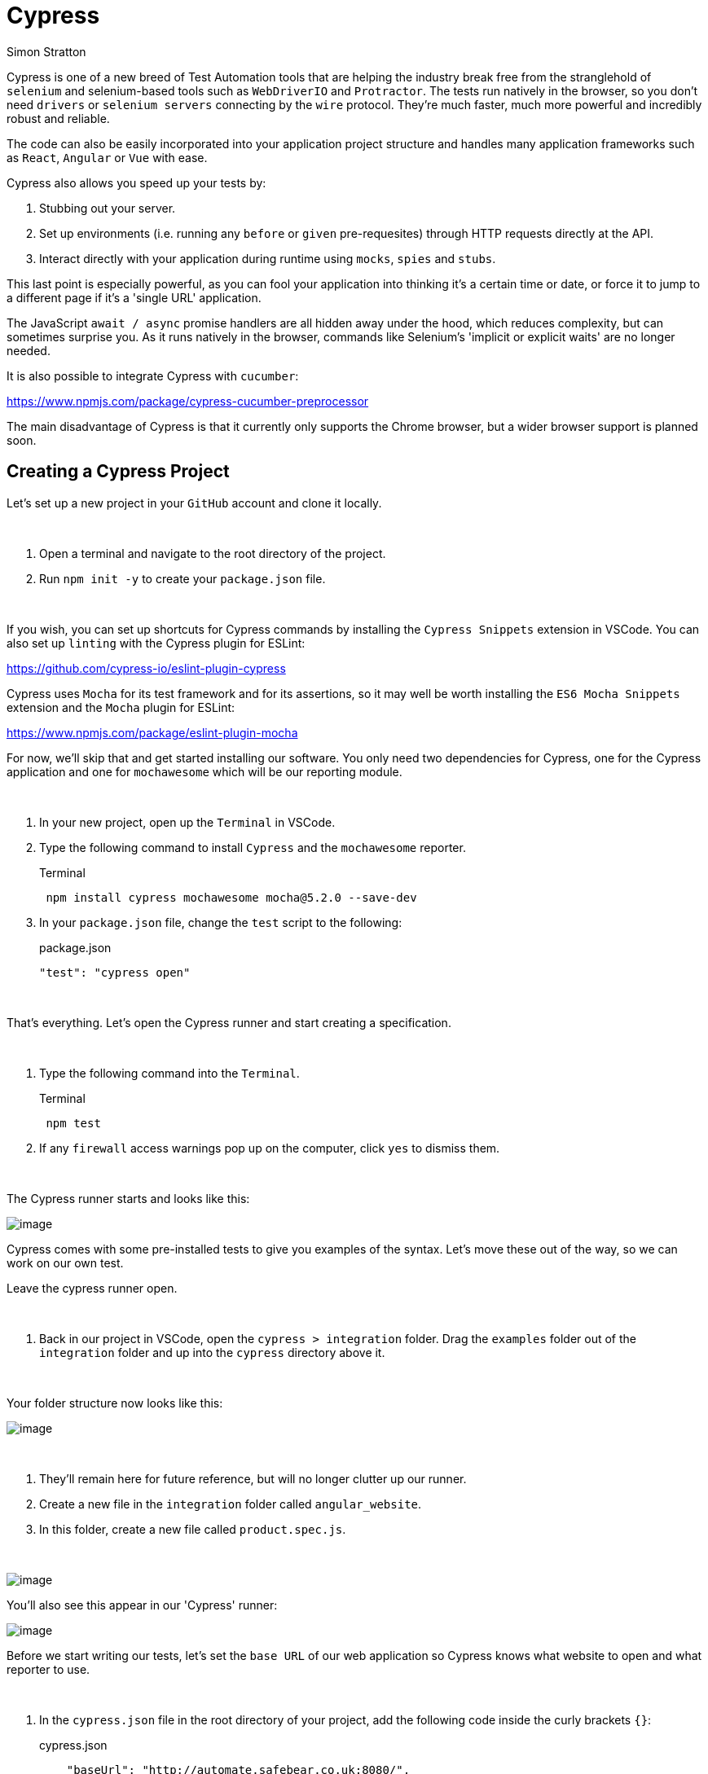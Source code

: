 = Cypress
:Author: Simon Stratton
:Version: 0.1
:imagesdir: images
:source-highlighter: prettify

:doctype: book

:blank: pass:[ +]

Cypress is one of a new breed of Test Automation tools that are helping the industry break free from the stranglehold of `selenium` and selenium-based tools such as `WebDriverIO` and `Protractor`. The tests run natively in the browser, so you don't need `drivers` or `selenium servers` connecting by the `wire` protocol. They're much faster, much more powerful and incredibly robust and reliable.

The code can also be easily incorporated into your application project structure and handles many application frameworks such as `React`, `Angular` or `Vue` with ease.

Cypress also allows you speed up your tests by:

. Stubbing out your server.
. Set up environments (i.e. running any `before` or `given` pre-requesites) through HTTP requests directly at the API.
. Interact directly with your application during runtime using `mocks`, `spies` and `stubs`.

This last point is especially powerful, as you can fool your application into thinking it's a certain time or date, or force it to jump to a different page if it's a 'single URL' application.

The JavaScript `await / async` promise handlers are all hidden away under the hood, which reduces complexity, but can sometimes surprise you. As it runs natively in the browser, commands like Selenium's 'implicit or explicit waits' are no longer needed.

It is also possible to integrate Cypress with `cucumber`:

https://www.npmjs.com/package/cypress-cucumber-preprocessor

The main disadvantage of Cypress is that it currently only supports the Chrome browser, but a wider browser support is planned soon.


<<<
== Creating a Cypress Project

Let's set up a new project in your `GitHub` account and clone it locally.

{blank}
*****
. Open a terminal and navigate to the root directory of the project.
. Run `npm init -y` to create your `package.json` file.
*****
{blank}

If you wish, you can set up shortcuts for Cypress commands by installing the `Cypress Snippets` extension in VSCode. You can also set up `linting` with the Cypress plugin for ESLint:

https://github.com/cypress-io/eslint-plugin-cypress

Cypress uses `Mocha` for its test framework and for its assertions, so it may well be worth installing the `ES6 Mocha Snippets` extension and the `Mocha` plugin for ESLint:

https://www.npmjs.com/package/eslint-plugin-mocha

For now, we'll skip that and get started installing our software. You only need two dependencies for Cypress, one for the Cypress application and one for `mochawesome` which will be our reporting module.

{blank}
*****
. In your new project, open up the `Terminal` in VSCode.
. Type the following command to install `Cypress` and the `mochawesome` reporter.
+
.Terminal
[source,powershell]
 npm install cypress mochawesome mocha@5.2.0 --save-dev
+
. In your `package.json` file, change the `test` script to the following:
+
.package.json
[source,json]
----
"test": "cypress open"
----
*****
{blank}

That's everything. Let's open the Cypress runner and start creating a specification.

{blank}
*****
. Type the following command into the `Terminal`.
+
.Terminal
[source,powershell]
 npm test
+
. If any `firewall` access warnings pop up on the computer, click `yes` to dismiss them.
*****
{blank}

The Cypress runner starts and looks like this:

image::cypressrunner.jpg[image]

Cypress comes with some pre-installed tests to give you examples of the syntax. Let's move these out of the way, so we can work on our own test. 

Leave the cypress runner open.

{blank}
*****
. Back in our project in VSCode, open the `cypress > integration` folder. Drag the `examples` folder out of the `integration` folder and up into the `cypress` directory above it.
*****
{blank}

Your folder structure now looks like this:

image::examplesmove.jpg[image]

{blank}
*****
. They'll remain here for future reference, but will no longer clutter up our runner.
. Create a new file in the `integration` folder called `angular_website`.
. In this folder, create a new file called `product.spec.js`.
*****
{blank}


image::productspec.jpg[image]

You'll also see this appear in our 'Cypress' runner:

image::runnerspec.jpg[image]

Before we start writing our tests, let's set the `base URL` of our web application so Cypress knows what website to open and what reporter to use.

{blank}
*****
. In the `cypress.json` file in the root directory of your project, add the following code inside the curly brackets `{}`:
+
.cypress.json
[source,json]
----
    "baseUrl": "http://automate.safebear.co.uk:8080/",
    "reporter": "mochawesome"
----
+
*****
{blank}

Your cypress.json file now looks like the following:

.cypress.json
[source,json]
----
{
    "baseUrl": "http://automate.safebear.co.uk:8080/",
    "reporter": "mochawesome"
}
----

Now we can start creating our test. Let's start by opening the website.

{blank}
*****
. We can create our test name with the `context` command. Add the following code to your `product.spec.js` file:
.product.spec.js
[source,javascript]
----
context('Product Tests (CRUD)', () => {



})
----
*****
{blank}

Leave some space between the curly brackets for us to add our tests. 

First, let's add a quick `before` statement that opens up our browser at the `baseUrl`

{blank}
*****
. Within the curly brackets of your `context`, add the following code:
.product.spec.js
[source,javascript]
----
    beforeEach(() => {
        cy.visit('')
      })
----
*****
{blank}

Let's break this command down.

`beforeEach`

Is a `hook` that will run the contents of the function (`() => {}`) before every test. 

`cy`

Is the api for Cypress. It exposes all the commands you can use to interact with the browser.

`visit`

This opens the browser at a certain URL. As we've set our `baseUrl` in the `cypress.json` file, we don't need to repeat it here.

Now let's try running the test.

{blank}
*****
. In the Cypress test runner, click on the `product.spec.js` file.
. This will open the browser and then show the error `No tests found in your file`.
. If possible, drag this browser to another screen, so you can see it update as your test is written.
*****
{blank}

Now we'll create our first empty test.

{blank}
*****
. Under the `beforeEach` function, add the following code:
.product.spec.js
[source,javascript]
----
    it("creates a new product", () => {



    })  
----
+
. Again, leave some space between the curly brackets for us to add our test steps.
*****
{blank}

Take a look at the browser window. It will now be open on our website. The browser dynamically updates as we write our test code.

You can see that the `it` statement creates a test. If we want to create another test within this specification, we just need to create another `it` statement beneath this one.

You code should now look like this:

.product.spec.js
[source,javascript]
----
context('Product Tests (CRUD)', () => {

    beforeEach(() => {
        cy.visit('')
      })

    it("creates a new product", () => {





    })  

});
----

Let's start writing some test steps. We'll use the `get` command to select elements.

Unlike protractor, the `get` command uses `JQuery` selectors to find elements on the page. `JQuery` uses the same syntax as `CSS Selectors`, but are far more powerful, which makes it much easier to find tricky elements.

For a comprehensive list of `JQuery` selectors, see this website:

 www.w3schools.com/jquery/jquery_ref_selectors.asp

Let's write a quick test to click on the `plus` button and add a product.

{blank}
*****
. Within the `it` test statement, add the following code. Don't forget to watch the browser update as you add each line (it will help to see if you've made any typos):
.product.spec.js
[source,javascript]
----
      cy.get('.mat-flat-button, .mat-primary').click();

      cy.url().should('include', '/product-add');

      cy.get('#mat-input-0').type("carrots");

      cy.get('#mat-input-1').type("orange vegetable");

      cy.get('#mat-input-2').type("10");

      cy.get('[type="submit"]').click();

      cy.get('h2').should('contain','carrots');
----
*****
{blank}

Let's break this down.

Although we've use `JQuery` selectors here, the short-hand format of our locators is the same as the CSS Selectors we created for Protractor:

`.` = `class`

`#` = `id`

`[]` = `attribute` (again, we've used the `type` attribute to find the button)

`h2` = `tag` (this can be any tag name, but here we've use `h2` for the heading 2)

We've also used the `should` command for our assertions. When we change to a new URL, we check that we're now on the `product-add` page. And finally, when the product is added, we check that the header contains the product name.

The `type` command types text into a field and the `click` command can click on an element.

Because `Cypress` runs in the browser, there's no need for `waits` to handle loading delays. `promises` are handled behind the scenes, however it's worth knowing that the occasional command `yields` a `promise` and therefore needs a `.then` or `async/await` command.

You can see the entire Cypress API here:

 docs.cypress.io/api/api/table-of-contents.html

It's also worth noting that even with this simple test, Cypress runs faster than Protractor.

Because Cypress runs as JavaScript in the browser, it is also far more stable that Protractor, which relies on `selenium` and the `JsonWireProtocol` to communicate with your browser. Anyone familar with Protractor will know that they constantly need to keep upgrading their `selenium server` and the framework itself to keep up with the latest version of their browser.

Your spec file should now look like this:

.product.spec.js
[source,javascript]
----
context('manage product tests (CRUD)', () => {

    // Open the browser before each test
    beforeEach(() => {
        cy.visit('')
      })

    // Our test to create a new product
    it("creates a new product", () => {

      // Click on the add product button  
      cy.get('.mat-flat-button.mat-primary').click();

      // Check that we're now on the 'add product' page
      cy.url().should('include', '/product-add');

      // Fill out the form    
      cy.get('#mat-input-0').type("carrots");
      cy.get('#mat-input-1').type("orange vegetable");
      cy.get('#mat-input-2').type("10");

      // Click the submit button
      cy.get('[type="submit"]').click();
      
      // Finally check that the product has been created.
      cy.get('h2').should('contain','carrots');

    })  

});
----

<<<

== Live Running and Time Travel

In the browser window, you'll notice that the steps and the assertions are listed on the left-hand side of the browser. Click on any of these steps and you'll notice that the contents of the browser steps back in time to when that step occurred. This makes debugging your tests easy.

If you click on the `-CLICK` step, you'll notice that the `+` button image:addproduct.jpg[image] on the page has been highlighted with a red cross, indicating where on the page Cypress will click. Again, useful for debugging.

If you open up `Developer Tools` and click on the `Console` you'll also be given additional information that will help you to work out what text is being brought back from the screen and other useful information.

<<<

== Running Headless and Reporting

Cypress also allows you to run headlessly for Continuous Integration. 

{blank}
*****
. Close the Cypress runner and the browser.
. From the terminal, run the following command:
.Terminal
[source,powershell]
----
npx cypress run --reporter mochawesome --spec 'cypress/integration/angular_website/**/*'
----
*****
{blank}

The test will run without opening the browser. Open the `mochawesome-report` folder (located in the root directory of the project). Right-click on the `mochawesome.html` file and choose `Open in Default Browser` to view the report.

NOTE: It's worth adding the `mochawesome-report/` folder to your `.gitignore` file so this isn't pushed to your remote repository. Otherwise you'll get a lot of unnecessary conflicts.

<<<

== Video Recording

Even though the last test ran headlessly, Cypress captured a video of it for you to view later.

{blank}
*****
. Open the `cypress > videos > angular_website` folder. 
. Right-click on the `product.spec.js.mp4` file and choose `Reveal in Explorer`.
. Double-click on the `product.spec.js` file to run the video
*****
{blank}

<<<

== Creating Test Data

You can also store test data in the `fixtures` folder and then use it in your tests. Let's create some test data for a `product` using the `json` data format.

{blank}
*****
. Open the `cypress > fixtures` folder and create a new file called `product.json`. 
. In the file, add the following `JSON` code:
+
.product.json
[source,json]
----
{
  "name": "beetroot",
  "description": "red vegetable",
  "price": "20"
}
----
+
. Start your Cypress runner using the `npm test` command in the `Terminal`.
. In the test runner, click on the `product.spec.js` specification so the browser opens and we can debug our test works as we type.
. Then update your test spec (`product.spec.js` in the `integration > angular_website` folder) to look like the code below:
*****
{blank}

.product.spec.js
[source,javascript]
----
context('manage product tests (CRUD)', () => {

    beforeEach(() => {
        cy.visit('')
      })

    it("creates a new product", () => {

        // Add a `fixture` function around our test steps
        cy.fixture('product').then((product) => {      

            cy.get('.mat-flat-button.mat-primary').click();

            cy.url().should('include', '/product-add');

            // Change this step to use our `product name' from the test data
            cy.get('#mat-input-0').type(product.name);

            // Change this step to use our `product description`
            cy.get('#mat-input-1').type(product.description);

            // Change this step to use our `product price`
            cy.get('#mat-input-2').type(product.price);

            cy.get('[type="submit"]').click();

            // Change this assertion so it checks against the `product name in the test data`.
            cy.get('h2').should('contain',product.name);

        })

    })  

})
----

NOTE: How would you set up Cypress so that it used `Page Objects` for its locators?




